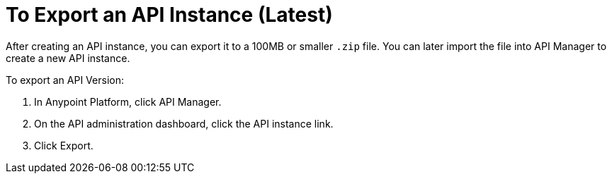 = To Export an API Instance (Latest)

After creating an API instance, you can export it to a 100MB or smaller `.zip` file. You can later import the file into API Manager to create a new API instance.

To export an API Version:

. In Anypoint Platform, click API Manager.
. On the API administration dashboard, click the API instance link.
. Click Export.



